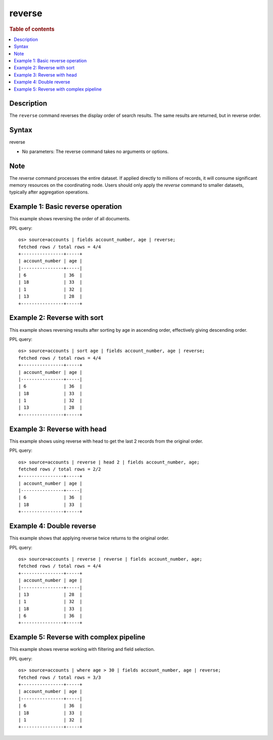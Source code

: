=============
reverse
=============

.. rubric:: Table of contents

.. contents::
   :local:
   :depth: 2


Description
============
| The ``reverse`` command reverses the display order of search results. The same results are returned, but in reverse order.

Syntax
============
reverse

* No parameters: The reverse command takes no arguments or options.

Note
====
| The `reverse` command processes the entire dataset. If applied directly to millions of records, it will consume significant memory resources on the coordinating node. Users should only apply the `reverse` command to smaller datasets, typically after aggregation operations.

Example 1: Basic reverse operation
==================================

This example shows reversing the order of all documents.

PPL query::

    os> source=accounts | fields account_number, age | reverse;
    fetched rows / total rows = 4/4
    +----------------+-----+
    | account_number | age |
    |----------------+-----|
    | 6              | 36  |
    | 18             | 33  |
    | 1              | 32  |
    | 13             | 28  |
    +----------------+-----+


Example 2: Reverse with sort
============================

This example shows reversing results after sorting by age in ascending order, effectively giving descending order.

PPL query::

    os> source=accounts | sort age | fields account_number, age | reverse;
    fetched rows / total rows = 4/4
    +----------------+-----+
    | account_number | age |
    |----------------+-----|
    | 6              | 36  |
    | 18             | 33  |
    | 1              | 32  |
    | 13             | 28  |
    +----------------+-----+


Example 3: Reverse with head
============================

This example shows using reverse with head to get the last 2 records from the original order.

PPL query::

    os> source=accounts | reverse | head 2 | fields account_number, age;
    fetched rows / total rows = 2/2
    +----------------+-----+
    | account_number | age |
    |----------------+-----|
    | 6              | 36  |
    | 18             | 33  |
    +----------------+-----+


Example 4: Double reverse
=========================

This example shows that applying reverse twice returns to the original order.

PPL query::

    os> source=accounts | reverse | reverse | fields account_number, age;
    fetched rows / total rows = 4/4
    +----------------+-----+
    | account_number | age |
    |----------------+-----|
    | 13             | 28  |
    | 1              | 32  |
    | 18             | 33  |
    | 6              | 36  |
    +----------------+-----+


Example 5: Reverse with complex pipeline
========================================

This example shows reverse working with filtering and field selection.

PPL query::

    os> source=accounts | where age > 30 | fields account_number, age | reverse;
    fetched rows / total rows = 3/3
    +----------------+-----+
    | account_number | age |
    |----------------+-----|
    | 6              | 36  |
    | 18             | 33  |
    | 1              | 32  |
    +----------------+-----+
